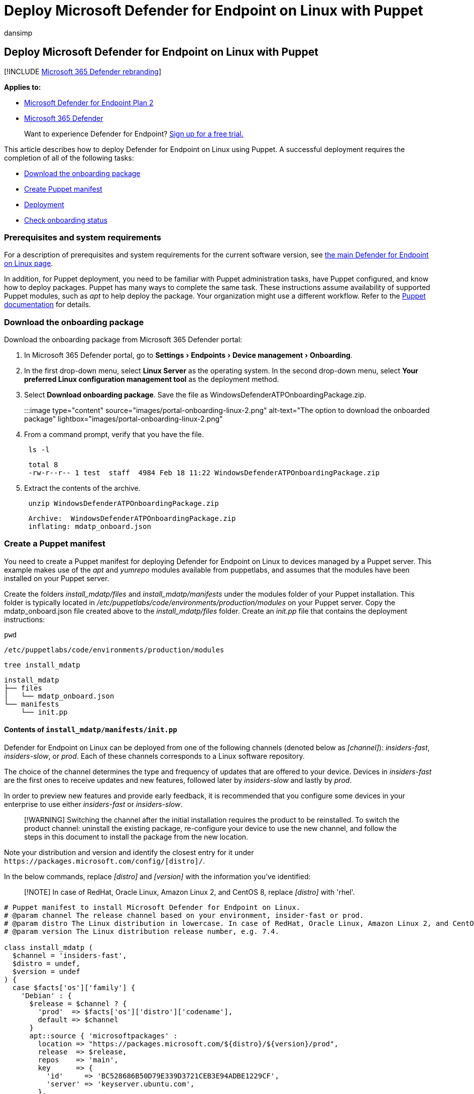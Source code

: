 = Deploy Microsoft Defender for Endpoint on Linux with Puppet
:audience: ITPro
:author: dansimp
:description: Describes how to deploy Microsoft Defender for Endpoint on Linux using Puppet.
:experimental:
:keywords: microsoft, defender, Microsoft Defender for Endpoint, linux, installation, deploy, uninstallation, puppet, ansible, linux, redhat, ubuntu, debian, sles, suse, centos, fedora, amazon linux 2
:manager: dansimp
:ms.author: dansimp
:ms.collection: ["m365-security-compliance"]
:ms.localizationpriority: medium
:ms.mktglfcycl: deploy
:ms.pagetype: security
:ms.reviewer:
:ms.service: microsoft-365-security
:ms.sitesec: library
:ms.subservice: mde
:ms.topic: conceptual
:search.appverid: met150

== Deploy Microsoft Defender for Endpoint on Linux with Puppet

[!INCLUDE xref:../../includes/microsoft-defender.adoc[Microsoft 365 Defender rebranding]]

*Applies to:*

* https://go.microsoft.com/fwlink/p/?linkid=2154037[Microsoft Defender for Endpoint Plan 2]
* https://go.microsoft.com/fwlink/?linkid=2118804[Microsoft 365 Defender]

____
Want to experience Defender for Endpoint?
https://signup.microsoft.com/create-account/signup?products=7f379fee-c4f9-4278-b0a1-e4c8c2fcdf7e&ru=https://aka.ms/MDEp2OpenTrial?ocid=docs-wdatp-investigateip-abovefoldlink[Sign up for a free trial.]
____

This article describes how to deploy Defender for Endpoint on Linux using Puppet.
A successful deployment requires the completion of all of the following tasks:

* <<download-the-onboarding-package,Download the onboarding package>>
* <<create-a-puppet-manifest,Create Puppet manifest>>
* <<deployment,Deployment>>
* <<check-onboarding-status,Check onboarding status>>

=== Prerequisites and system requirements

For a description of prerequisites and system requirements for the current software version, see xref:microsoft-defender-endpoint-linux.adoc[the main Defender for Endpoint on Linux page].

In addition, for Puppet deployment, you need to be familiar with Puppet administration tasks, have Puppet configured, and know how to deploy packages.
Puppet has many ways to complete the same task.
These instructions assume availability of supported Puppet modules, such as _apt_ to help deploy the package.
Your organization might use a different workflow.
Refer to the https://puppet.com/docs[Puppet documentation] for details.

=== Download the onboarding package

Download the onboarding package from Microsoft 365 Defender portal:

. In Microsoft 365 Defender portal, go to menu:Settings[Endpoints > Device management > Onboarding].
. In the first drop-down menu, select *Linux Server* as the operating system.
In the second drop-down menu, select *Your preferred Linux configuration management tool* as the deployment method.
. Select *Download onboarding package*.
Save the file as WindowsDefenderATPOnboardingPackage.zip.
+
:::image type="content" source="images/portal-onboarding-linux-2.png" alt-text="The option to download the onboarded package" lightbox="images/portal-onboarding-linux-2.png":::

. From a command prompt, verify that you have the file.
+
[,bash]
----
 ls -l
----
+
[,output]
----
 total 8
 -rw-r--r-- 1 test  staff  4984 Feb 18 11:22 WindowsDefenderATPOnboardingPackage.zip
----

. Extract the contents of the archive.
+
[,bash]
----
 unzip WindowsDefenderATPOnboardingPackage.zip
----
+
[,output]
----
 Archive:  WindowsDefenderATPOnboardingPackage.zip
 inflating: mdatp_onboard.json
----

=== Create a Puppet manifest

You need to create a Puppet manifest for deploying Defender for Endpoint on Linux to devices managed by a Puppet server.
This example makes use of the _apt_ and _yumrepo_ modules available from puppetlabs, and assumes that the modules have been installed on your Puppet server.

Create the folders _install_mdatp/files_ and _install_mdatp/manifests_ under the modules folder of your Puppet installation.
This folder is typically located in _/etc/puppetlabs/code/environments/production/modules_ on your Puppet server.
Copy the mdatp_onboard.json file created above to the _install_mdatp/files_ folder.
Create an _init.pp_ file that contains the deployment instructions:

[,bash]
----
pwd
----

[,output]
----
/etc/puppetlabs/code/environments/production/modules
----

[,bash]
----
tree install_mdatp
----

[,output]
----
install_mdatp
├── files
│   └── mdatp_onboard.json
└── manifests
    └── init.pp
----

==== Contents of `install_mdatp/manifests/init.pp`

Defender for Endpoint on Linux can be deployed from one of the following channels (denoted below as _[channel]_): _insiders-fast_, _insiders-slow_, or _prod_.
Each of these channels corresponds to a Linux software repository.

The choice of the channel determines the type and frequency of updates that are offered to your device.
Devices in _insiders-fast_ are the first ones to receive updates and new features, followed later by _insiders-slow_ and lastly by _prod_.

In order to preview new features and provide early feedback, it is recommended that you configure some devices in your enterprise to use either _insiders-fast_ or _insiders-slow_.

____
[!WARNING] Switching the channel after the initial installation requires the product to be reinstalled.
To switch the product channel: uninstall the existing package, re-configure your device to use the new channel, and follow the steps in this document to install the package from the new location.
____

Note your distribution and version and identify the closest entry for it under `+https://packages.microsoft.com/config/[distro]/+`.

In the below commands, replace _[distro]_ and _[version]_ with the information you've identified:

____
[!NOTE] In case of RedHat, Oracle Linux, Amazon Linux 2, and CentOS 8, replace _[distro]_ with 'rhel'.
____

[,puppet]
----
# Puppet manifest to install Microsoft Defender for Endpoint on Linux.
# @param channel The release channel based on your environment, insider-fast or prod.
# @param distro The Linux distribution in lowercase. In case of RedHat, Oracle Linux, Amazon Linux 2, and CentOS 8, the distro variable should be 'rhel'.
# @param version The Linux distribution release number, e.g. 7.4.

class install_mdatp (
  $channel = 'insiders-fast',
  $distro = undef,
  $version = undef
) {
  case $facts['os']['family'] {
    'Debian' : {
      $release = $channel ? {
        'prod'  => $facts['os']['distro']['codename'],
        default => $channel
      }
      apt::source { 'microsoftpackages' :
        location => "https://packages.microsoft.com/${distro}/${version}/prod",
        release  => $release,
        repos    => 'main',
        key      => {
          'id'     => 'BC528686B50D79E339D3721CEB3E94ADBE1229CF',
          'server' => 'keyserver.ubuntu.com',
        },
      }
    }
    'RedHat' : {
      yumrepo { 'microsoftpackages' :
        baseurl  => "https://packages.microsoft.com/${distro}/${version}/${channel}",
        descr    => "packages-microsoft-com-prod-${channel}",
        enabled  => 1,
        gpgcheck => 1,
        gpgkey   => 'https://packages.microsoft.com/keys/microsoft.asc',
      }
    }
    default : { fail("${facts['os']['family']} is currently not supported.") }
  }

  case $facts['os']['family'] {
    /(Debian|RedHat)/: {
      file { ['/etc/opt', '/etc/opt/microsoft', '/etc/opt/microsoft/mdatp']:
        ensure => directory,
        owner  => root,
        group  => root,
        mode   => '0755',
      }

      file { '/etc/opt/microsoft/mdatp/mdatp_onboard.json':
        source  => 'puppet:///modules/install_mdatp/mdatp_onboard.json',
        owner   => root,
        group   => root,
        mode    => '0600',
        require => File['/etc/opt/microsoft/mdatp'],
      }

      package { 'mdatp':
        ensure  => 'installed',
        require => File['/etc/opt/microsoft/mdatp/mdatp_onboard.json'],
      }
    }
    default : { fail("${facts['os']['family']} is currently not supported.") }
  }
}
----

=== Deployment

Include the above manifest in your site.pp file:

[,bash]
----
cat /etc/puppetlabs/code/environments/production/manifests/site.pp
----

[,output]
----
node "default" {
    include install_mdatp
}
----

Enrolled agent devices periodically poll the Puppet Server and install new configuration profiles and policies as soon as they are detected.

=== Monitor Puppet deployment

On the agent device, you can also check the onboarding status by running:

[,bash]
----
mdatp health
----

[,output]
----
...
licensed                                : true
org_id                                  : "[your organization identifier]"
...
----

* *licensed*: This confirms that the device is tied to your organization.
* *orgId*: This is your Defender for Endpoint organization identifier.

=== Check onboarding status

You can check that devices have been correctly onboarded by creating a script.
For example, the following script checks enrolled devices for onboarding status:

[,bash]
----
mdatp health --field healthy
----

The above command prints `1` if the product is onboarded and functioning as expected.

____
[!IMPORTANT] When the product starts for the first time, it downloads the latest antimalware definitions.
Depending on your Internet connection, this can take up to a few minutes.
During this time the above command returns a value of `0`.
____

If the product is not healthy, the exit code (which can be checked through `echo $?`) indicates the problem:

* 1 if the device isn't onboarded yet.
* 3 if the connection to the daemon cannot be established.

=== Log installation issues

For more information on how to find the automatically generated log that is created by the installer when an error occurs, see link:linux-resources.md#log-installation-issues[Log installation issues].

=== Operating system upgrades

When upgrading your operating system to a new major version, you must first uninstall Defender for Endpoint on Linux, install the upgrade, and finally reconfigure Defender for Endpoint on Linux on your device.

=== Uninstallation

Create a module _remove_mdatp_ similar to _install_mdatp_ with the following contents in _init.pp_ file:

[,bash]
----
class remove_mdatp {
    package { 'mdatp':
        ensure => 'purged',
    }
}
----
